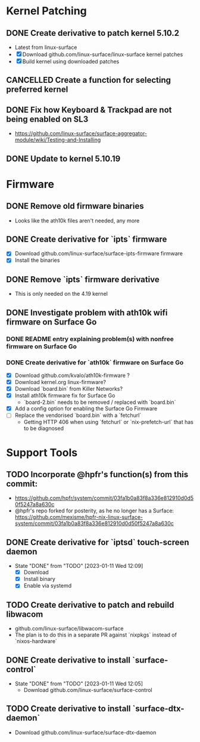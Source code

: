 * Kernel Patching
** DONE Create derivative to patch kernel 5.10.2
   - Latest from linux-surface
   - [X] Download github.com/linux-surface/linux-surface kernel patches
   - [X] Build kernel using downloaded patches
** CANCELLED Create a function for selecting preferred kernel
** DONE Fix how Keyboard & Trackpad are not being enabled on SL3
   - https://github.com/linux-surface/surface-aggregator-module/wiki/Testing-and-Installing
** DONE Update to kernel 5.10.19
:LOGBOOK:
- State "DONE"       from "DOING"      [2021-03-06 Sat 20:55]
:END:
* Firmware
** DONE Remove old firmware binaries
   - Looks like the ath10k files aren't needed, any more
** DONE Create derivative for `ipts` firmware
   - [X] Download github.com/linux-surface/surface-ipts-firmware firmware
   - [X] Install the binaries
** DONE Remove `ipts` firmware derivative
   - This is only needed on the 4.19 kernel
** DONE Investigate problem with ath10k wifi firmware on Surface Go
:LOGBOOK:
- State "DOING"      from "TODO"       [2021-02-09 Tue 17:19]
- State "DONE"       from "DOING"      [2021-03-06 Sat 15:27]
:END:
*** DONE README entry explaining problem(s) with nonfree firmware on Surface Go
:LOGBOOK:
- State "DONE"       from "TODO"       [2021-02-09 Tue 17:17]
:END:
*** DONE Create derivative for `ath10k` firmware on Surface Go
:LOGBOOK:
- State "DOING"      from "TODO"       [2021-02-09 Tue 17:18]
:END:
    - [X] Download github.com/kvalo/ath10k-firmware ?
    - [X] Download kernel.org linux-firmware?
    - [X] Download `board.bin` from Killer Networks?
    - [X] Install ath10k firmware fix for Surface Go
      - `board-2.bin` needs to be removed / replaced with `board.bin`
    - [X] Add a config option for enabling the Surface Go Firmware
    - [-] Replace the vendorised `board.bin` with a `fetchurl`
      - Getting HTTP 406 when using `fetchurl` or `nix-prefetch-url` that has to be diagnosed
* Support Tools
** TODO Incorporate @hpfr's function(s) from this commit:
   - https://github.com/hpfr/system/commit/03fa1b0a83f8a336e812910d0d50f5247a8a630c
   - @hpfr's repo forked for posterity, as he no longer has a Surface:
     https://github.com/mexisme/hpfr-nix-linux-surface-system/commit/03fa1b0a83f8a336e812910d0d50f5247a8a630c
** DONE Create derivative for `iptsd` touch-screen daemon
- State "DONE"       from "TODO"       [2023-01-11 Wed 12:09]
   - [X] Download
   - [X] Install binary
   - [X] Enable via systemd
** TODO Create derivative to patch and rebuild libwacom
   - github.com/linux-surface/libwacom-surface
   - The plan is to do this in a separate PR against `nixpkgs` instead of `nixos-hardware`
** DONE Create derivative to install `surface-control`
- State "DONE"       from "TODO"       [2023-01-11 Wed 12:05]
   - Download github.com/linux-surface/surface-control
** TODO Create derivative to install `surface-dtx-daemon`
   - Download github.com/linux-surface/surface-dtx-daemon
